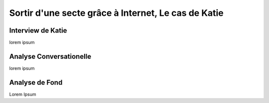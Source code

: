 Sortir d'une secte grâce à Internet, Le cas de Katie
===================

.. _interview_katie:

Interview de Katie
------------------------

lorem ipsum

.. _analyse_conversationnelle_katie:
Analyse Conversationelle
------------------------

lorem ipsum


.. _analyse_de_fond_katie:

Analyse de Fond
------------------------

Lorem Ipsum